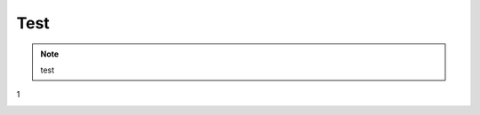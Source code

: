 Test
############################

.. note::

    test

1

.. image:: ..../zh_CN/source/tutorial/img/i2i_5.png
   :align: center
   :width: 300
